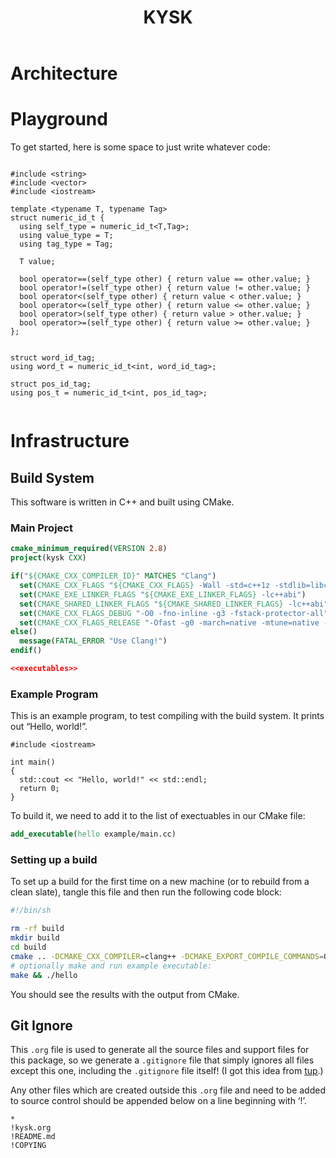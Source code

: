 #+title: KYSK
#+startup: showeverything
#+property: header-args :noweb yes :mkdirp yes

* Architecture

* Playground

To get started, here is some space to just write whatever code:

#+BEGIN_SRC c++

#include <string>
#include <vector>
#include <iostream>

template <typename T, typename Tag>
struct numeric_id_t {
  using self_type = numeric_id_t<T,Tag>;
  using value_type = T;
  using tag_type = Tag;

  T value;

  bool operator==(self_type other) { return value == other.value; }
  bool operator!=(self_type other) { return value != other.value; }
  bool operator<(self_type other) { return value < other.value; }
  bool operator<=(self_type other) { return value <= other.value; }
  bool operator>(self_type other) { return value > other.value; }
  bool operator>=(self_type other) { return value >= other.value; }
};


struct word_id_tag;
using word_t = numeric_id_t<int, word_id_tag>;

struct pos_id_tag;
using pos_t = numeric_id_t<int, pos_id_tag>;

#+END_SRC

* Infrastructure

** Build System

This software is written in C++ and built using CMake.

*** Main Project

#+BEGIN_SRC cmake :tangle CMakeLists.txt
cmake_minimum_required(VERSION 2.8)
project(kysk CXX)

if("${CMAKE_CXX_COMPILER_ID}" MATCHES "Clang")
  set(CMAKE_CXX_FLAGS "${CMAKE_CXX_FLAGS} -Wall -std=c++1z -stdlib=libc++ -fmodules")
  set(CMAKE_EXE_LINKER_FLAGS "${CMAKE_EXE_LINKER_FLAGS} -lc++abi")
  set(CMAKE_SHARED_LINKER_FLAGS "${CMAKE_SHARED_LINKER_FLAGS} -lc++abi")
  set(CMAKE_CXX_FLAGS_DEBUG "-O0 -fno-inline -g3 -fstack-protector-all")
  set(CMAKE_CXX_FLAGS_RELEASE "-Ofast -g0 -march=native -mtune=native -DNDEBUG")
else()
  message(FATAL_ERROR "Use Clang!")
endif()

<<executables>>
#+END_SRC

*** Example Program

This is an example program, to test compiling with the build system.
It prints out “Hello, world!”.

#+BEGIN_SRC c++ :tangle example/main.cc
#include <iostream>

int main()
{
  std::cout << "Hello, world!" << std::endl;
  return 0;
}
#+END_SRC

To build it, we need to add it to the list of exectuables in our CMake file:

#+BEGIN_SRC cmake :noweb-ref executables
add_executable(hello example/main.cc)
#+END_SRC

*** Setting up a build

To set up a build for the first time on a new machine (or to rebuild
from a clean slate), tangle this file and then run the following code
block:

#+BEGIN_SRC sh :results verbatim
#!/bin/sh

rm -rf build
mkdir build
cd build
cmake .. -DCMAKE_CXX_COMPILER=clang++ -DCMAKE_EXPORT_COMPILE_COMMANDS=ON
# optionally make and run example executable:
make && ./hello
#+END_SRC

#+RESULTS:
#+begin_example
-- The CXX compiler identification is Clang 3.7.0
-- Check for working CXX compiler: /usr/bin/clang++
-- Check for working CXX compiler: /usr/bin/clang++ -- works
-- Detecting CXX compiler ABI info
-- Detecting CXX compiler ABI info - done
-- Detecting CXX compile features
-- Detecting CXX compile features - done
-- Configuring done
-- Generating done
-- Build files have been written to: /home/joseph/Git/kysk/src/build
Scanning dependencies of target hello
[ 50%] Building CXX object CMakeFiles/hello.dir/example/main.cc.o
[100%] Linking CXX executable hello
[100%] Built target hello
Hello, world!
#+end_example

You should see the results with the output from CMake.

** Git Ignore

This =.org= file is used to generate all the source files and support
files for this package, so we generate a =.gitignore= file that simply
ignores all files except this one, including the =.gitignore= file
itself! (I got this idea from [[http://gittup.org/tup/][tup]].)

Any other files which are created outside this =.org= file and need to
be added to source control should be appended below on a line
beginning with ‘!’.

#+BEGIN_SRC fundamental :tangle .gitignore
*
!kysk.org
!README.md
!COPYING
#+END_SRC
